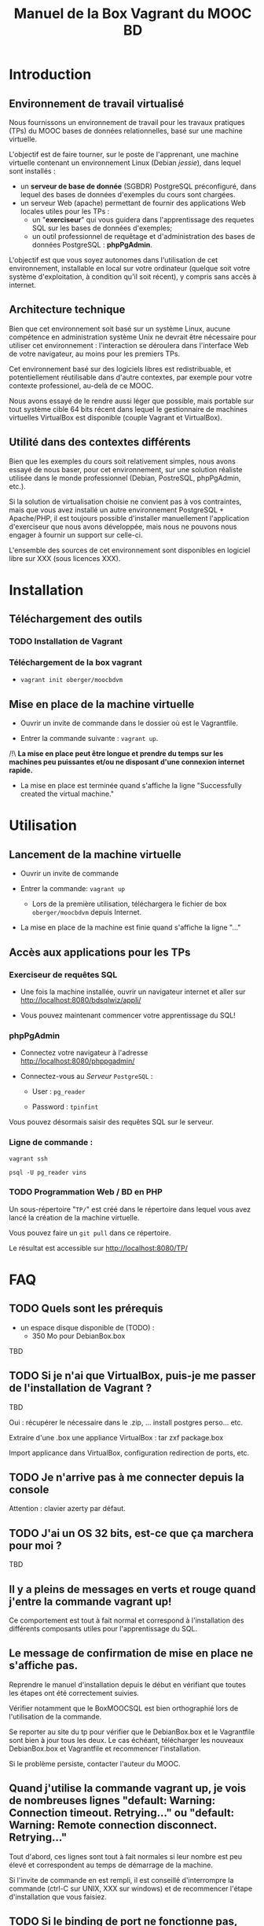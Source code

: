 #+TITLE: Manuel de la Box Vagrant du MOOC BD
#+OPTIONS: html-link-use-abs-url:nil html-postamble:auto
#+OPTIONS: html-preamble:t html-scripts:t html-style:t
#+OPTIONS: html5-fancy:nil tex:t
#+CREATOR: <a href="http://www.gnu.org/software/emacs/">Emacs</a> 24.3.1 (<a href="http://orgmode.org">Org</a> mode 8.2.7b)
#+HTML_CONTAINER: div
#+HTML_DOCTYPE: xhtml-strict
#+HTML_HEAD:
#+HTML_HEAD_EXTRA:
#+HTML_LINK_HOME:
#+HTML_LINK_UP:
#+HTML_MATHJAX:
#+INFOJS_OPT:
#+LATEX_HEADER:

* Introduction

** Environnement de travail virtualisé
Nous fournissons un environnement de travail pour les travaux
pratiques (TPs) du MOOC bases de données relationnelles, basé sur une
machine virtuelle.

L'objectif est de faire tourner, sur le poste de l'apprenant, une
machine virtuelle contenant un environnement Linux (Debian /jessie/),
dans lequel sont installés :
- un *serveur de base de donnée* (SGBDR) PostgreSQL préconfiguré, dans
  lequel des bases de données d'exemples du cours sont chargées.
- un serveur Web (apache) permettant de fournir des applications Web
  locales utiles pour les TPs :
  - un "*exerciseur*" qui vous guidera dans l'apprentissage des requetes
    SQL sur les bases de données d'exemples;
  - un outil professionnel de requêtage et d'administration des bases
    de données PostgreSQL : *phpPgAdmin*.

L'objectif est que vous soyez autonomes dans l'utilisation de cet
environnement, installable en local sur votre ordinateur (quelque soit
votre système d'exploitation, à condition qu'il soit récent), y
compris sans accès à internet.

** Architecture technique

Bien que cet environnement soit basé sur un système Linux, aucune
compétence en administration système Unix ne devrait être nécessaire
pour utiliser cet environnement : l'interaction se déroulera dans
l'interface Web de votre navigateur, au moins pour les premiers TPs.

Cet environnement basé sur des logiciels libres est redistribuable, et
potentiellement réutilisable dans d'autre contextes, par exemple pour
votre contexte professionel, au-delà de ce MOOC.

Nous avons essayé de le rendre aussi léger que possible, mais portable
sur tout système cible 64 bits récent dans lequel le gestionnaire de
machines virtuelles VirtualBox est disponible (couple Vagrant et VirtualBox).

** Utilité dans des contextes différents

Bien que les exemples du cours soit relativement simples, nous avons
essayé de nous baser, pour cet environnement, sur une solution
réaliste utilisée dans le monde professionnel (Debian, PostreSQL,
phpPgAdmin, etc.).

Si la solution de virtualisation choisie ne convient pas à vos
contraintes, mais que vous avez installé un autre environnement
PostgreSQL + Apache/PHP, il est toujours possible d'installer
manuellement l'application d'exerciseur que nous avons développée,
mais nous ne pouvons nous engager à fournir un support sur celle-ci.

L'ensemble des sources de cet environnement sont disponibles en
logiciel libre sur XXX (sous licences XXX).

* Installation

** Téléchargement des outils

*** TODO Installation de Vagrant

# La machine virtuelle prête à l'emploi est sur vagrantcloud

# *** Création de la machine virtuelle

# Télécharger
# [[https://downloads.sourceforge.net/project/vagrantboxjessie/debian80.box][debian80.box]]
# (attention, env. 350 Mo) et le
# [[http://www-tp.int-evry.fr/~germai_s/Vagrantfile][Vagrantfile]][fn:1]
# depuis le site de l'INT.

*** Téléchargement de la box vagrant

# Inutile, vagrant init suffit, et le vagrant up fera le download
# - =vagrant box add oberger/moocbdvm=
- =vagrant init oberger/moocbdvm=


# ** Installation de la DebianBox.box

# - Ouvrir un invite de commande dans le dossier où =debian80.box= a été téléchargé.
# - Entrer la commande suivante si vous avez téléchargé la box :
# #+BEGIN_example
# $ vagrant box add debian80.box --name debian80
# #+END_example
# Ou cette commande-ci pour que debian80.box soit téléchargée automatiquement:
# #+BEGIN_example
# $ vagrant box add https://downloads.sourceforge.net/project/vagrantboxjessie/debian80.box --name debian80
# #+END_example

# - L'installation est terminée quand s'affiche la ligne : =Successfully added box debian80 (v0) for= '=virtualbox=' 

** Mise en place de la machine virtuelle

- Ouvrir un invite de commande dans le dossier où est le Vagrantfile.

- Entrer la commande suivante : =vagrant up=.

/!\ *La mise en place peut être longue et prendre du temps sur les machines peu puissantes et/ou ne disposant d'une connexion internet rapide.*

- La mise en place est terminée quand s'affiche la ligne "Successfully created the virtual machine."


* Utilisation

** Lancement de la machine virtuelle
- Ouvrir un invite de commande

- Entrer la commande: =vagrant up=

  - Lors de la première utilisation, téléchargera le fichier de box
    =oberger/moocbdvm= depuis Internet.

- La mise en place de la machine est finie quand s'affiche la ligne "..."

** Accès aux applications pour les TPs

*** Exerciseur de requêtes SQL
- Une fois la machine installée, ouvrir un navigateur internet et aller sur http://localhost:8080/bdsqlwiz/appli/

- Vous pouvez maintenant commencer votre apprentissage du SQL!

*** phpPgAdmin
- Connectez votre navigateur à l'adresse
  http://localhost:8080/phppgadmin/

- Connectez-vous au /Serveur/ =PostgreSQL= :

  - User : =pg_reader=

  - Password : =tpinfint=

Vous pouvez désormais saisir des requêtes SQL sur le serveur.

*** Ligne de commande :

=vagrant ssh=

=psql -U pg_reader vins=

*** TODO Programmation Web / BD en PHP

Un sous-répertoire "=TP/=" est créé dans le répertoire dans lequel
vous avez lancé la création de la machine virtuelle.

Vous pouvez faire un =git pull= dans ce répertoire.

Le résultat est accessible sur http://localhost:8080/TP/

* FAQ

** TODO Quels sont les prérequis

- un espace disque disponible de (TODO) :
  - 350 Mo pour DebianBox.box
TBD

** TODO Si je n'ai que VirtualBox, puis-je me passer de l'installation de Vagrant ?

TBD

Oui : récupérer le nécessaire dans le .zip, ... install postgres
perso... etc.

Extraire d'une .box une appliance VirtualBox : tar zxf package.box

Import applicance dans VirtualBox, configuration redirection de ports,
etc.

** TODO Je n'arrive pas à me connecter depuis la console

Attention : clavier azerty par défaut.

** TODO J'ai un OS 32 bits, est-ce que ça marchera pour moi ?

TBD

** Il y a pleins de messages en verts et rouge quand j'entre la commande vagrant up!

Ce comportement est tout à fait normal et correspond à l'installation des différents composants utiles pour l'apprentissage du SQL.

** Le message de confirmation de mise en place ne s'affiche pas.

Reprendre le manuel d'installation depuis le début en vérifiant que toutes les étapes ont été correctement suivies.

Vérifier notamment que le BoxMOOCSQL est bien orthographié lors de l'utilisation de la commande.

Se reporter au site du tp pour vérifier que le DebianBox.box et le Vagrantfile sont bien à jour tous les deux. Le cas échéant, télécharger les nouveaux DebianBox.box et Vagrantfile et recommencer l'installation.

Si le problème persiste, contacter l'auteur du MOOC.

** Quand j'utilise la commande vagrant up, je vois de nombreuses lignes "default: Warning: Connection timeout. Retrying..." ou "default: Warning: Remote connection disconnect. Retrying..."

Tout d'abord, ces lignes sont tout à fait normales si leur nombre est peu élevé et correspondent au temps de démarrage de la machine.

Si l'invite de commande en est rempli, il est conseillé d'interrompre
la commande (ctrl-C sur UNIX, XXX sur windows) et de recommencer
l'étape d'installation que vous faisiez.

** TODO Si le binding de port ne fonctionne pas, que faire (rerédiger en fonction du message d'erreur réel)

TBD

** Comment me connecter via SSH à la VM vagrant

Se connecter avec l'utilisateur =root= et le mot-de-passe =vagrant=
sur le port 2222

=ssh -p 2222 root@localhost= (mot de passe : =vagrant=)

Normalement, la commande =vagrant ssh= permet de faire cela de façon
transparente.

* TODOs                                                            :noexport:

** TODO Documenter la publication de la box

- box uploadée sur partage
- ajoutée dans vagrantcloud (référencée par son URL de download de partage)

** TODO Customiser phppgadmin pour utiliser le français par défaut plutôt que auto pour la langue de l'interface ?
dans /etc/phppgadmin/config.inc.php :
 $conf['default_lang'] = 'french';

** DONE Customization de la locale par défaut à français ?
CLOSED: [2014-08-11 lun. 11:14]
#+BEGIN_example
cat preseed.txt 
locales locales/locales_to_be_generated multiselect     en_US.UTF-8 UTF-8 fr_FR.UTF-8 UTF-8
locales locales/default_environment_locale      select  fr_FR.UTF-8
DEBIAN_FRONTEND=noninteractive DEBCONF_NONINTERACTIVE_SEEN=true dpkg-reconfigure locales
#+END_example

Pas nécessaire : géré par la construction de la box dans bootstrap-vz

** DONE Customization du miroir par défait sur ftp.fr.debian.org ?
CLOSED: [2014-08-07 jeu. 09:21]
#+BEGIN_example
deb http://ftp.fr.debian.org/debian jessie main contrib non-free 
deb-src http://ftp.fr.debian.org/debian jessie main contrib non-free 

deb http://security.debian.org/ jessie/updates main contrib non-free 
deb-src http://security.debian.org/ jessie/updates main contrib non-free 

# jessie-updates, previously known as 'volatile'
deb http://ftp.fr.debian.org/debian jessie-updates main contrib non-free 
deb-src http://ftp.fr.debian.org/debian jessie-updates main contrib non-free 
#+END_example

Idem: pas nécessaire : géré par bootstrap-vz dans le manifest .json

** DONE Customization du keymap
CLOSED: [2014-08-11 lun. 15:00]

#+BEGIN_example
# cat keymap-preseed.txt 
console-data	console-data/keymap/policy	select	Select keymap from arch list
console-data	console-data/keymap/family	select	azerty
console-data	console-data/keymap/azerty/layout	select	French
console-data	console-data/keymap/azerty/french/variant	select	With Euro (latin 9)


debconf-set-selections keymap-preseed.txt 
DEBIAN_FRONTEND=noninteractive DEBCONF_NONINTERACTIVE_SEEN=true dpkg-reconfigure console-data

# pas nécessaire :
# dpkg-reconfigure keyboard-configuration

service keyboard-setup restart
#+END_example

** TODO Faire une version GUI avec env de bureau complet ?
peut-être juste une option de vagrant up ?


* Copyright

This document is (C) Copyright 2014 by Stephane Germain and Institut
Mines-Telecoms and is licensed under a Creative Commons
Attribution-ShareAlike 4.0 International License.
(http://creativecommons.org/licenses/by-sa/4.0/)

* Footnotes

[fn:1] Disponible dans le repository dans =Provisionning/Vagrantfile=


